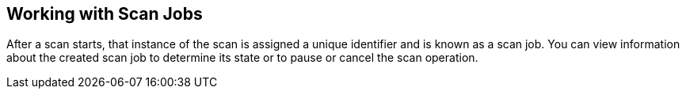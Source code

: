 [id='con-working-scan-jobs']

== Working with Scan Jobs

After a scan starts, that instance of the scan is assigned a unique identifier and is known as a scan job. You can view information about the created scan job to determine its state or to pause or cancel the scan operation.